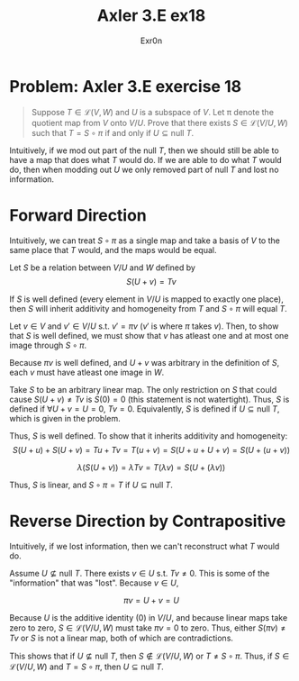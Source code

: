 :PROPERTIES:
:ID:       C7EBBDDD-4408-49A1-89A8-C0CD06C376DE
:END:
#+AUTHOR: Exr0n
#+TITLE: Axler 3.E ex18
* Problem: Axler 3.E exercise 18
  #+begin_quote
	Suppose $T \in \mathcal L(V, W)$ and $U$ is a subspace of $V$. Let \pi denote the quotient map from $V$ onto $V/U$. Prove that there exists $S \in \mathcal L(V/U, W)$ such that $T = S \circ \pi$ if and only if $U \subseteq \text{null }T$.
  #+end_quote
  Intuitively, if we mod out part of the $\text{null }T$, then we should still be able to have a map that does what $T$ would do. If we are able to do what $T$ would do, then when modding out $U$ we only removed part of $\text{null }T$ and lost no information.

* Forward Direction

Intuitively, we can treat $S \circ \pi$ as a single map and take a basis of $V$ to the same place that $T$ would, and the maps would be equal.

Let $S$ be a relation between $V/U$ and $W$ defined by
\[ S(U+v) = Tv \]

If $S$ is well defined (every element in $V/U$ is mapped to exactly one place), then $S$ will inherit additivity and homogeneity from $T$ and $S \circ \pi$ will equal $T$.

Let $v \in V$ and $v' \in V/U$ s.t. $v' = \pi v$ ($v'$ is where $\pi$ takes $v$). Then, to show that $S$ is well defined, we must show that $v$ has atleast one and at most one image through $S \circ \pi$.

Because $\pi v$ is well defined, and $U+v$ was arbitrary in the definition of $S$, each $v$ must have atleast one image in $W$.

Take $S$ to be an arbitrary linear map. The only restriction on $S$ that could cause $S(U+v) \neq Tv$ is $S(0) = 0$ (this statement is not watertight).
Thus, $S$ is defined if $\forall U+v = U = 0$, $Tv = 0$. Equivalently, $S$ is defined if $U \subseteq \text{null }T$, which is given in the problem.

Thus, $S$ is well defined. To show that it inherits additivity and homogeneity:
\[ S(U+u) + S(U+v) = Tu + Tv = T(u+v) = S(U+u + U+v) = S(U+(u+v)) \]

\[ \lambda\left(S(U+v)\right) = \lambda Tv = T(\lambda v) = S(U+(\lambda v)) \]

Thus, $S$ is linear, and $S \circ \pi = T$ if $U \subseteq \text{null }T$.

* Reverse Direction by Contrapositive
  Intuitively, if we lost information, then we can't reconstruct what $T$ would do.

  Assume $U \nsubseteq \text{null }T$. There exists $v \in U$ s.t. $Tv \neq 0$. This is some of the "information" that was "lost". Because $v \in U$,

  \[ \pi v = U + v = U \]

  Because $U$ is the additive identity ($0$) in $V/U$, and because linear maps take zero to zero, $S \in \mathcal L(V/U, W)$ must take $\pi v = 0$ to zero.
  Thus, either $S(\pi v) \neq Tv$ or $S$ is not a linear map, both of which are contradictions.

  This shows that if $U \nsubseteq \text{null }T$, then $S \notin \mathcal L(V/U, W)$ or $T \neq S \circ \pi$. Thus, if $S \in \mathcal L(V/U, W)$ and $T = S \circ \pi$, then $U \subseteq \text{null }T$.
